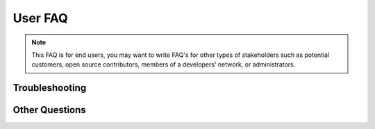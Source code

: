 .. _faq-troubleshooting:

========
User FAQ
========

.. todo:: Answer these common questions. Some sample answers are provided for you. Add new questions
   and new sections to fit the needs of your users.

.. note:: This FAQ is for end users, you may want to write FAQ's for other types of stakeholders
   such as potential customers, open source contributors, members of a developers' network, or
   administrators.

.. General Information
.. ===================
.. 
.. * What is PRODUCTNAME?
.. 
.. It is a XXXXX. Read our PRODUCTNAME overview.
.. 
.. * Who should use PRODUCTNAME?
.. 
.. Anyone who wants XXXXXXX. Read more about our target audience and benefits.
.. 
.. Download and Install
.. ====================
.. 
.. * How can I obtain PRODUCTNAME?
.. 
.. You may download PRODUCTNAME.
.. 
.. You may place an order for PRODUCTNAME.
.. 
.. * What do I need to use PRODUCTNAME?
.. 
.. System requirements are described in the release notes.
.. 
.. System requirements are a Intel-compatible PC with a processor speed of at least XXX MHz, XXX MB of
.. RAM. XXX MB of free disk space, and one of the following operating systems: Windows 98/2000/XP,
.. Mac OSX, Linux.
.. 
.. * How do I install PRODUCTNAME?
.. 
.. Installation instructions are available on-line.
.. 
.. * How do I upgrade from an older version of PRODUCTNAME?
.. 
.. Installation instructions are available on-line.
.. 
.. Getting Started
.. ===============
.. 
.. * What is TECHNICAL-TERM?
.. 
.. It means XXXXX. For additional technical terms, see the glossary.
.. 
.. * What is GUI-ELEMENT?
.. 
.. It is a XXXXX. It is used for YYYYY.
.. 
.. * How do I do COMMON-TASK?
.. 
.. You should understand that XXX. Once you are ready, you can:
.. 
.. 1. Step one
.. 2. Step two
.. 3. Step three
.. 
.. SECTION NAME
.. ============
.. 
.. * QUESTION?
.. 
.. ANSWER.
.. 
.. * QUESTION?
.. 
.. ANSWER.
.. 
.. * QUESTION?
.. 
.. ANSWER.
.. 
.. * QUESTION?
.. 
.. ANSWER.

Troubleshooting
===============

.. * I see an error message "ERROR-MESSAGE". What's wrong?
.. 
.. ANSWER.
.. 
.. * I can't do COMMON-TASK. What's wrong?
.. 
.. ANSWER.

Other Questions
===============

.. * My question is not on this page. How do I find the answer?
.. 
.. First read the users' guide and other on-line help. Your question may have already been asked and
.. answered, to find it: search the project mail archives and issue tracking system. If you still don't
.. find it, you can ask the question on the users' mailing list or the developers' mailing list or you
.. can enter an issue.
.. 
.. * Where should I send comments on this FAQ?
.. 
.. You can write to EMAIL-ADDRESS or any of the developers on the developers' mailing list.